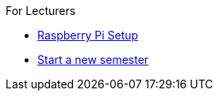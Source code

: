 .For Lecturers
* xref:raspberry.adoc[Raspberry Pi Setup]
* xref:newSemester.adoc[Start a new semester]
